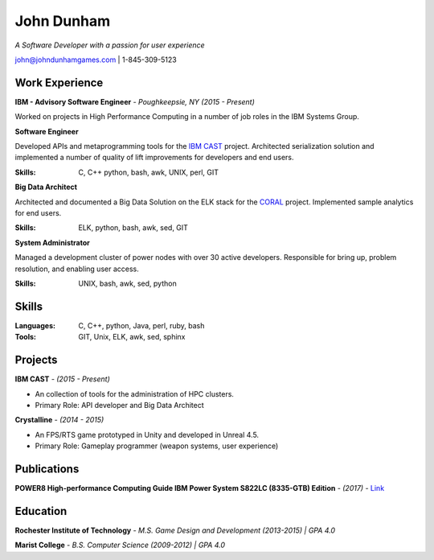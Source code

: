 John Dunham
***********

*A Software Developer with a passion for user experience*

john@johndunhamgames.com  | 1-845-309-5123

Work Experience
===============

**IBM - Advisory Software Engineer** - *Poughkeepsie, NY (2015 - Present)*

Worked on projects in High Performance Computing in a number of job roles in the IBM Systems Group.

**Software Engineer**

Developed APIs and metaprogramming tools for the `IBM CAST`_ project. Architected serialization solution
and implemented a number of quality of lift improvements for developers and end users.

:Skills: C, C++ python, bash, awk, UNIX, perl, GIT

**Big Data Architect**

Architected and documented a Big Data Solution on the ELK stack for the `CORAL`_ project. 
Implemented sample analytics for end users.

:Skills: ELK, python, bash, awk, sed, GIT

**System Administrator**

Managed a development cluster of power nodes with over 30 active developers. Responsible for
bring up, problem resolution, and enabling user access.

:Skills: UNIX, bash, awk, sed, python 

Skills
======

:Languages: C, C++, python, Java, perl, ruby, bash
:Tools:     GIT, Unix, ELK, awk, sed, sphinx


Projects
========

**IBM CAST** - *(2015 - Present)*

* An collection of tools for the administration of HPC clusters.
* Primary Role: API developer and Big Data Architect


**Crystalline** - *(2014 - 2015)*

* An FPS/RTS game prototyped in Unity and developed in Unreal 4.5.
* Primary Role: Gameplay programmer (weapon systems, user experience)

Publications
============

**POWER8 High-performance Computing Guide IBM Power System S822LC (8335-GTB) Edition** - *(2017)* - `Link 
<https://www.redbooks.ibm.com/redbooks/pdfs/sg248371.pdf>`_

Education
=========

**Rochester Institute of Technology** - *M.S. Game Design and Development (2013-2015) | GPA 4.0*

**Marist College** - *B.S. Computer Science (2009-2012) | GPA 4.0*


.. Links
.. _IBM CAST: https://github.com/IBM/CAST
.. _CORAL: https://asc.llnl.gov/coral-info
